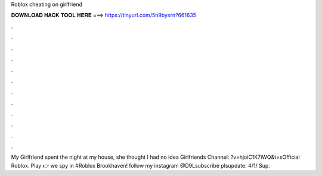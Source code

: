 Roblox cheating on girlfriend

𝐃𝐎𝐖𝐍𝐋𝐎𝐀𝐃 𝐇𝐀𝐂𝐊 𝐓𝐎𝐎𝐋 𝐇𝐄𝐑𝐄 ===> https://tinyurl.com/5n9bysrn?661635

.

.

.

.

.

.

.

.

.

.

.

.

My Girlfriend spent the night at my house, she thought I had no idea Girlfriends Channel: ?v=hjoiC1K7iWQ&t=sOfficial Roblox. Play  👉  we spy in #Roblox Brookhaven! follow my instagram @D9Lsubscribe plsupdate: 4/1/ Sup.